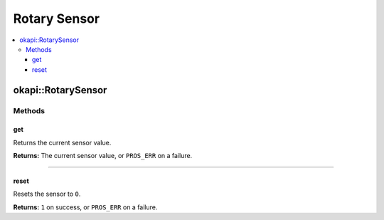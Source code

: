 =============
Rotary Sensor
=============

.. contents:: :local:

okapi::RotarySensor
===================

Methods
-------

get
~~~

Returns the current sensor value.

.. tabs ::
   .. tab :: Prototype
      .. highlight:: cpp
      ::

        virtual int32_t get() const = 0

**Returns:** The current sensor value, or ``PROS_ERR`` on a failure.

----

reset
~~~~~

Resets the sensor to ``0``.

.. tabs ::
   .. tab :: Prototype
      .. highlight:: cpp
      ::

        virtual int32_t reset() const = 0

**Returns:** ``1`` on success, or ``PROS_ERR`` on a failure.
